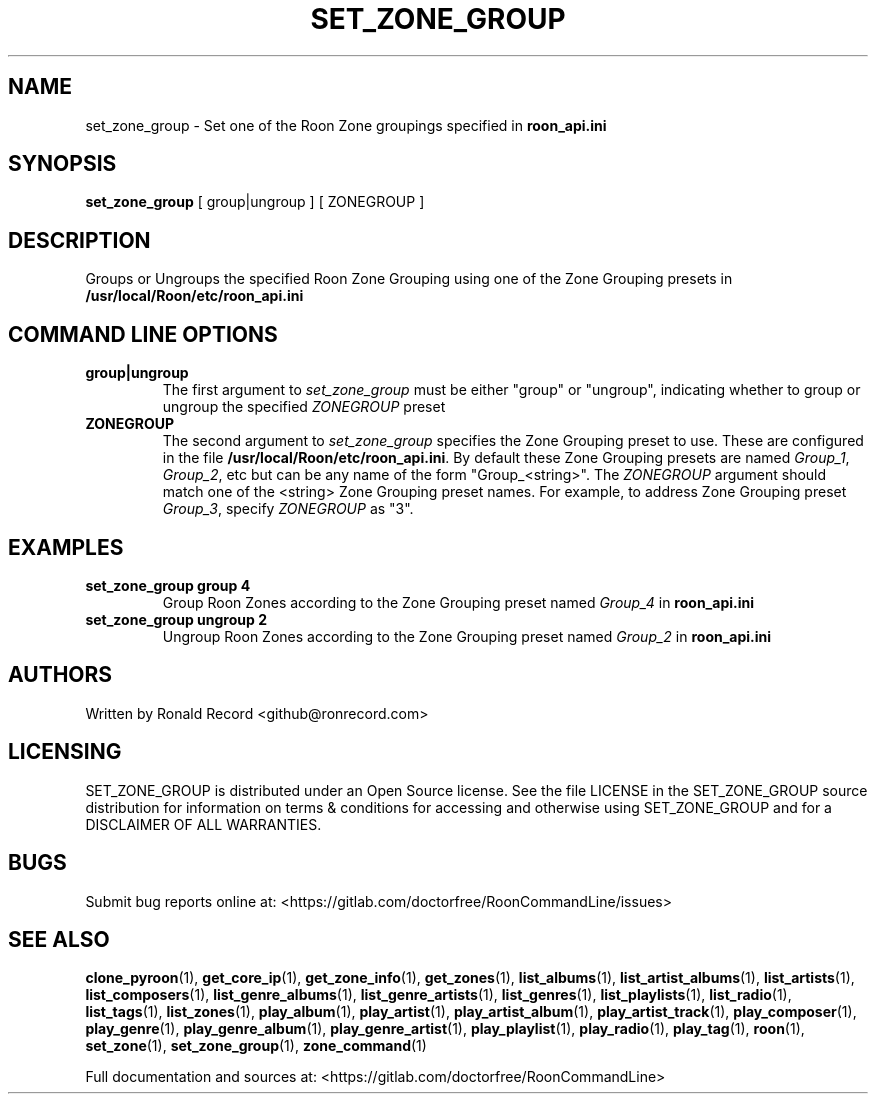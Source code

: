 .\" Automatically generated by Pandoc 2.19.2
.\"
.\" Define V font for inline verbatim, using C font in formats
.\" that render this, and otherwise B font.
.ie "\f[CB]x\f[]"x" \{\
. ftr V B
. ftr VI BI
. ftr VB B
. ftr VBI BI
.\}
.el \{\
. ftr V CR
. ftr VI CI
. ftr VB CB
. ftr VBI CBI
.\}
.TH "SET_ZONE_GROUP" "1" "December 05, 2021" "set_zone_group 2.0.1" "User Manual"
.hy
.SH NAME
.PP
set_zone_group - Set one of the Roon Zone groupings specified in
\f[B]roon_api.ini\f[R]
.SH SYNOPSIS
.PP
\f[B]set_zone_group\f[R] [ group|ungroup ] [ ZONEGROUP ]
.SH DESCRIPTION
.PP
Groups or Ungroups the specified Roon Zone Grouping using one of the
Zone Grouping presets in \f[B]/usr/local/Roon/etc/roon_api.ini\f[R]
.SH COMMAND LINE OPTIONS
.TP
\f[B]group|ungroup\f[R]
The first argument to \f[I]set_zone_group\f[R] must be either
\[dq]group\[dq] or \[dq]ungroup\[dq], indicating whether to group or
ungroup the specified \f[I]ZONEGROUP\f[R] preset
.TP
\f[B]ZONEGROUP\f[R]
The second argument to \f[I]set_zone_group\f[R] specifies the Zone
Grouping preset to use.
These are configured in the file
\f[B]/usr/local/Roon/etc/roon_api.ini\f[R].
By default these Zone Grouping presets are named \f[I]Group_1\f[R],
\f[I]Group_2\f[R], etc but can be any name of the form
\[dq]Group_<string>\[dq].
The \f[I]ZONEGROUP\f[R] argument should match one of the <string> Zone
Grouping preset names.
For example, to address Zone Grouping preset \f[I]Group_3\f[R], specify
\f[I]ZONEGROUP\f[R] as \[dq]3\[dq].
.SH EXAMPLES
.TP
\f[B]set_zone_group group 4\f[R]
Group Roon Zones according to the Zone Grouping preset named
\f[I]Group_4\f[R] in \f[B]roon_api.ini\f[R]
.TP
\f[B]set_zone_group ungroup 2\f[R]
Ungroup Roon Zones according to the Zone Grouping preset named
\f[I]Group_2\f[R] in \f[B]roon_api.ini\f[R]
.SH AUTHORS
.PP
Written by Ronald Record <github@ronrecord.com>
.SH LICENSING
.PP
SET_ZONE_GROUP is distributed under an Open Source license.
See the file LICENSE in the SET_ZONE_GROUP source distribution for
information on terms & conditions for accessing and otherwise using
SET_ZONE_GROUP and for a DISCLAIMER OF ALL WARRANTIES.
.SH BUGS
.PP
Submit bug reports online at:
<https://gitlab.com/doctorfree/RoonCommandLine/issues>
.SH SEE ALSO
.PP
\f[B]clone_pyroon\f[R](1), \f[B]get_core_ip\f[R](1),
\f[B]get_zone_info\f[R](1), \f[B]get_zones\f[R](1),
\f[B]list_albums\f[R](1), \f[B]list_artist_albums\f[R](1),
\f[B]list_artists\f[R](1), \f[B]list_composers\f[R](1),
\f[B]list_genre_albums\f[R](1), \f[B]list_genre_artists\f[R](1),
\f[B]list_genres\f[R](1), \f[B]list_playlists\f[R](1),
\f[B]list_radio\f[R](1), \f[B]list_tags\f[R](1),
\f[B]list_zones\f[R](1), \f[B]play_album\f[R](1),
\f[B]play_artist\f[R](1), \f[B]play_artist_album\f[R](1),
\f[B]play_artist_track\f[R](1), \f[B]play_composer\f[R](1),
\f[B]play_genre\f[R](1), \f[B]play_genre_album\f[R](1),
\f[B]play_genre_artist\f[R](1), \f[B]play_playlist\f[R](1),
\f[B]play_radio\f[R](1), \f[B]play_tag\f[R](1), \f[B]roon\f[R](1),
\f[B]set_zone\f[R](1), \f[B]set_zone_group\f[R](1),
\f[B]zone_command\f[R](1)
.PP
Full documentation and sources at:
<https://gitlab.com/doctorfree/RoonCommandLine>
